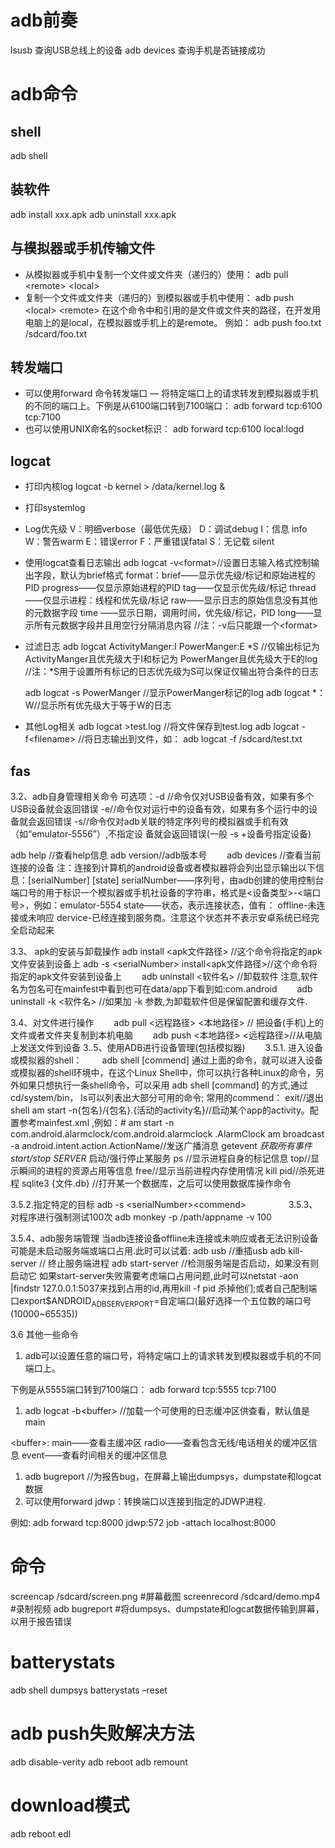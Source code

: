 * adb前奏
  lsusb          查询USB总线上的设备
  adb devices    查询手机是否链接成功
* adb命令
** shell
   adb shell
** 装软件
   adb install xxx.apk
   adb uninstall xxx.apk
**  与模拟器或手机传输文件
   + 从模拟器或手机中复制一个文件或文件夹（递归的）使用：
     adb pull <remote> <local>
   + 复制一个文件或文件夹（递归的）到模拟器或手机中使用：
     adb push <local> <remote>
     在这个命令中和引用的是文件或文件夹的路径，在开发用电脑上的是local，在模拟器或手机上的是remote。
     例如：
     adb push foo.txt /sdcard/foo.txt
** 转发端口
   + 可以使用forward 命令转发端口 — 将特定端口上的请求转发到模拟器或手机的不同的端口上。下例是从6100端口转到7100端口：
      adb forward tcp:6100 tcp:7100
   + 也可以使用UNIX命名的socket标识：
      adb forward tcp:6100 local:logd
** logcat
   + 打印内核log
     logcat -b kernel > /data/kernel.log &
   + 打印systemlog
   + Log优先级
     V：明细verbose（最低优先级）
     D：调试debug
     I：信息 info
     W：警告warm
     E：错误error
     F：严重错误fatal
     S：无记载 silent
   + 使用logcat查看日志输出
     adb logcat -v<format>//设置日志输入格式控制输出字段，默认为brief格式
     format：brief——显示优先级/标记和原始进程的PID
     progress——仅显示原始进程的PID
     tag——仅显示优先级/标记
     thread——仅显示进程：线程和优先级/标记
     raw——显示日志的原始信息没有其他的元数据字段
     time ——显示日期，调用时间，优先级/标记，PID
     long——显示所有元数据字段并且用空行分隔消息内容
     //注：-v后只能跟一个<format>
   + 过滤日志
     adb logcat ActivityManger:I   PowerManger:E  *S
     //仅输出标记为 ActivityManger且优先级大于I和标记为 PowerManger且优先级大于E的log
     //注：*S用于设置所有标记的日志优先级为S可以保证仅输出符合条件的日志

     adb  logcat -s PowerManger //显示PowerManger标记的log
     adb logcat  *：W//显示所有优先级大于等于W的日志
   + 其他Log相关
     adb logcat >test.log   //将文件保存到test.log
     adb  logcat  -f<filename> //将日志输出到文件，如： adb  logcat  -f  /sdcard/test.txt
** fas
 3.2、adb自身管理相关命令
 可选项：-d //命令仅对USB设备有效，如果有多个USB设备就会返回错误
 -e//命令仅对运行中的设备有效，如果有多个运行中的设备就会返回错误
 -s//命令仅对adb关联的特定序列号的模拟器或手机有效（如“emulator-5556”）,不指定设               备就会返回错误(一般  -s +设备号指定设备)

 adb help //查看help信息
 adb version//adb版本号
 　　adb devices //查看当前连接的设备
 注：连接到计算机的android设备或者模拟器将会列出显示输出以下信息：[serialNumber]  [state]
 serialNumber——序列号，由adb创建的使用控制台端口号的用于标识一个模拟器或手机社设备的字符串，格式是<设备类型>-<端口号>，例如：emulator-5554
 state——状态，表示连接状态，值有：
 offline-未连接或未响应
 dervice-已经连接到服务商。注意这个状态并不表示安卓系统已经完全启动起来

 3.3、 apk的安装与卸载操作
 adb install <apk文件路径> //这个命令将指定的apk文件安装到设备上
 adb -s <serialNumber>  install<apk文件路径>//这个命令将指定的apk文件安装到设备上
 　　adb uninstall <软件名> //卸载软件  注意,软件名为包名可在mainfest中看到也可在data/app下看到如:com.android
 　　adb uninstall -k <软件名> //如果加 -k 参数,为卸载软件但是保留配置和缓存文件.

 3.4、对文件进行操作
 　　adb pull <远程路径> <本地路径> // 把设备(手机)上的文件或者文件夹复制到本机电脑
 　　adb push <本地路径> <远程路径>//从电脑上发送文件到设备
 3..5、使用ADB进行设备管理(包括模拟器)
 　　3.5.1. 进入设备或模拟器的shell：
 　　adb shell
 [commend]
 通过上面的命令，就可以进入设备或模拟器的shell环境中，在这个Linux Shell中，你可以执行各种Linux的命令，另外如果只想执行一条shell命令，可以采用 adb  shell  [command] 的方式,通过cd/system/bin， ls可以列表出大部分可用的命令;
 常用的commend：
 exit//退出shell
 am start -n{包名}/{包名}.{活动的activity名}//启动某个app的activity。配置参考mainfest.xml ,例如：# am start -n com.android.alarmclock/com.android.alarmclock .AlarmClock
 am broadcast  -a  android.intent.action.ActionName//发送广播消息
 getevent  //获取所有事件
 start/stop SERVER//  启动/强行停止某服务
 ps  //显示进程自身的标记信息
 top//显示瞬间的进程的资源占用等信息
 free//显示当前进程内存使用情况
 kill  pid//杀死进程
 sqlite3  {文件.db} //打开某一个数据库，之后可以使用数据库操作命令

 3.5.2.指定特定的目标
 adb -s <serialNumber><commend>
 　　
 　　
 3.5.3、对程序进行强制测试100次
 adb  monkey -p   /path/appname  -v 100

 3.5.4、adb服务端管理
 当adb连接设备offline未连接或未响应或者无法识别设备可能是未启动服务端或端口占用.此时可以试着:
 adb usb //重插usb
 adb kill-server      //  终止服务端进程
 adb start-server   //检测服务端是否启动，如果没有则启动它
 如果start-server失败需要考虑端口占用问题,此时可以netstat -aon |findstr  127.0.0.1:5037来找到占用的id,再用kill  -f pid 杀掉他们;或者自己配制端口export$ANDROID_ADB_SERVER_PORT=自定端口(最好选择一个五位数的端口号(10000~65535))


 3.6  其他一些命令

 1. adb可以设置任意的端口号，将特定端口上的请求转发到模拟器或手机的不同端口上。

 下例是从5555端口转到7100端口：
 adb forward tcp:5555 tcp:7100
 2.  adb  logcat -b<buffer> //加载一个可使用的日志缓冲区供查看，默认值是main
 <buffer>:  main——查看主缓冲区
 radio——查看包含无线/电话相关的缓冲区信息
 event——查看时间相关的缓冲区信息


 3. adb bugreport  //为报告bug，在屏幕上输出dumpsys，dumpstate和logcat数据
 4. 可以使用forward jdwp：转换端口以连接到指定的JDWP进程.
 例如: adb forward tcp:8000  jdwp:572 job -attach  localhost:8000
* 命令
  screencap /sdcard/screen.png #屏幕截图
  screenrecord /sdcard/demo.mp4 #录制视频
  adb bugreport #将dumpsys、dumpstate和logcat数据传输到屏幕，以用于报告错误
* batterystats
  adb shell dumpsys batterystats  --reset
* adb push失败解决方法
  adb disable-verity
  adb reboot
  adb remount
* download模式
  adb reboot edl
